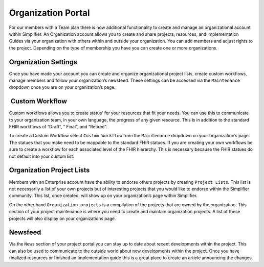 Organization Portal
^^^^^^^^^^^^^^^^^^^
For our members with a Team plan there is now additional functionality to create and manage an organizational account within Simplifier. An Organization account allows you to create and share projects, resources, and Implementation Guides via your organization with others within and outside your organization. You can add members and adjust rights to the project. Depending on the type of membership you have you can create one or more organizations.  

Organization Settings
---------------------
Once you have made your account you can create and organize organizational project lists, create custom workflows, manage members and follow your organization’s newsfeed. These settings can be accessed via the ``Maintenance``  dropdown once you are on your organization’s page.

 Custom Workflow
-----------------
Custom workflows allows you to create status’ for your resources that fit your needs. You can use this to communicate to your organization team, in your own language, the progress of any given resource. This is in addition to the standard FHIR workflows of “Draft”, “ Final”, and “Retired”.

To create a Custom Workflow select ``Custom Workflow`` from the ``Maintenance`` dropdown on your organization’s page. The statues that you make need to be mappable to the standard FHIR statues. If you are creating your own workflows be sure to create a workflow for each associated level of the FHIR hierarchy. This is necessary because the FHIR statues do not default into your custom list.

Organization Project Lists
--------------------------
Members with an Enterprise account have the ability to endorse others projects by creating ``Project Lists``. This list is not necessarily a list of your own projects but of interesting projects that you would like to endorse within the Simplifier community. This list, once created, will show up on your organization’s page within Simplifier. 

On the other hand ``Organization projects`` is a compilation of the projects that are owned by the organization. This section
of your project maintenance is where you need to create and maintain organization projects. A list of these projects will also display on your organizations page.  

Newsfeed
--------
Via the ``News`` section of your project portal you can stay up to date about recent developments within the project. This can
also be used to communicate to the outside world about new developments within the project. Once you have finalized resources or finished an Implementation guide this is a great place to create an article announcing the changes. 
